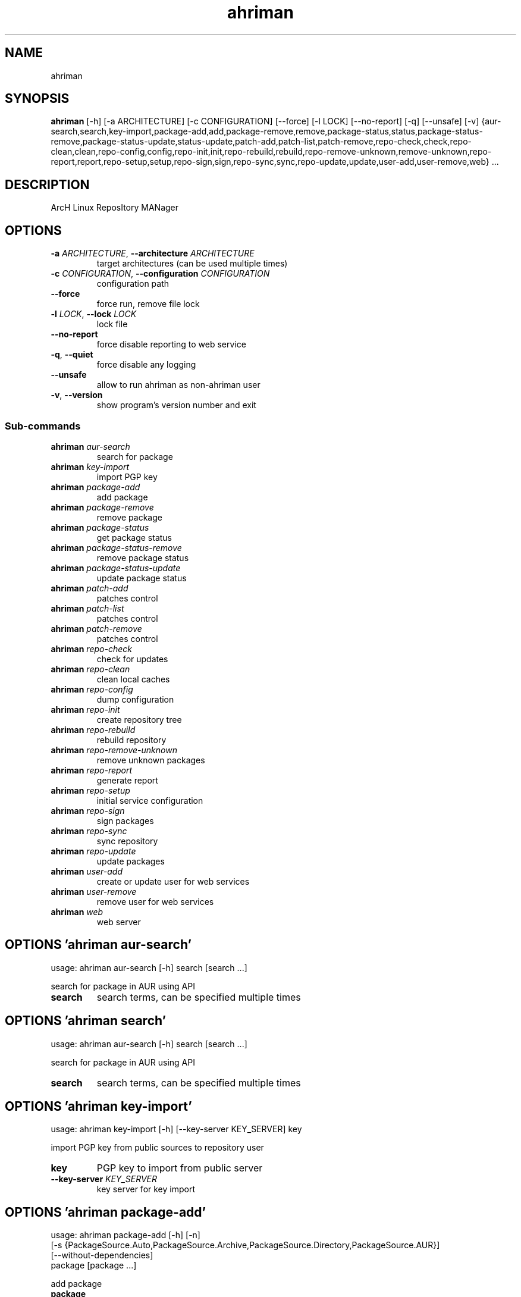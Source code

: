 .TH ahriman "1" Manual
.SH NAME
ahriman
.SH SYNOPSIS
.B ahriman
[-h] [-a ARCHITECTURE] [-c CONFIGURATION] [--force] [-l LOCK] [--no-report] [-q] [--unsafe] [-v] {aur-search,search,key-import,package-add,add,package-remove,remove,package-status,status,package-status-remove,package-status-update,status-update,patch-add,patch-list,patch-remove,repo-check,check,repo-clean,clean,repo-config,config,repo-init,init,repo-rebuild,rebuild,repo-remove-unknown,remove-unknown,repo-report,report,repo-setup,setup,repo-sign,sign,repo-sync,sync,repo-update,update,user-add,user-remove,web} ...
.SH DESCRIPTION
ArcH Linux ReposItory MANager
.SH OPTIONS

.TP
\fB\-a\fR \fI\,ARCHITECTURE\/\fR, \fB\-\-architecture\fR \fI\,ARCHITECTURE\/\fR
target architectures (can be used multiple times)

.TP
\fB\-c\fR \fI\,CONFIGURATION\/\fR, \fB\-\-configuration\fR \fI\,CONFIGURATION\/\fR
configuration path

.TP
\fB\-\-force\fR
force run, remove file lock

.TP
\fB\-l\fR \fI\,LOCK\/\fR, \fB\-\-lock\fR \fI\,LOCK\/\fR
lock file

.TP
\fB\-\-no\-report\fR
force disable reporting to web service

.TP
\fB\-q\fR, \fB\-\-quiet\fR
force disable any logging

.TP
\fB\-\-unsafe\fR
allow to run ahriman as non\-ahriman user

.TP
\fB\-v\fR, \fB\-\-version\fR
show program's version number and exit

.SS
\fBSub-commands\fR
.TP
\fBahriman\fR \fI\,aur-search\/\fR
search for package
.TP
\fBahriman\fR \fI\,key-import\/\fR
import PGP key
.TP
\fBahriman\fR \fI\,package-add\/\fR
add package
.TP
\fBahriman\fR \fI\,package-remove\/\fR
remove package
.TP
\fBahriman\fR \fI\,package-status\/\fR
get package status
.TP
\fBahriman\fR \fI\,package-status-remove\/\fR
remove package status
.TP
\fBahriman\fR \fI\,package-status-update\/\fR
update package status
.TP
\fBahriman\fR \fI\,patch-add\/\fR
patches control
.TP
\fBahriman\fR \fI\,patch-list\/\fR
patches control
.TP
\fBahriman\fR \fI\,patch-remove\/\fR
patches control
.TP
\fBahriman\fR \fI\,repo-check\/\fR
check for updates
.TP
\fBahriman\fR \fI\,repo-clean\/\fR
clean local caches
.TP
\fBahriman\fR \fI\,repo-config\/\fR
dump configuration
.TP
\fBahriman\fR \fI\,repo-init\/\fR
create repository tree
.TP
\fBahriman\fR \fI\,repo-rebuild\/\fR
rebuild repository
.TP
\fBahriman\fR \fI\,repo-remove-unknown\/\fR
remove unknown packages
.TP
\fBahriman\fR \fI\,repo-report\/\fR
generate report
.TP
\fBahriman\fR \fI\,repo-setup\/\fR
initial service configuration
.TP
\fBahriman\fR \fI\,repo-sign\/\fR
sign packages
.TP
\fBahriman\fR \fI\,repo-sync\/\fR
sync repository
.TP
\fBahriman\fR \fI\,repo-update\/\fR
update packages
.TP
\fBahriman\fR \fI\,user-add\/\fR
create or update user for web services
.TP
\fBahriman\fR \fI\,user-remove\/\fR
remove user for web services
.TP
\fBahriman\fR \fI\,web\/\fR
web server
.SH OPTIONS 'ahriman aur-search'
usage: ahriman aur-search [-h] search [search ...]

search for package in AUR using API

.TP
\fBsearch\fR
search terms, can be specified multiple times


.SH OPTIONS 'ahriman search'
usage: ahriman aur-search [-h] search [search ...]

search for package in AUR using API

.TP
\fBsearch\fR
search terms, can be specified multiple times


.SH OPTIONS 'ahriman key-import'
usage: ahriman key-import [-h] [--key-server KEY_SERVER] key

import PGP key from public sources to repository user

.TP
\fBkey\fR
PGP key to import from public server

.TP
\fB\-\-key\-server\fR \fI\,KEY_SERVER\/\fR
key server for key import

.SH OPTIONS 'ahriman package-add'
usage: ahriman package-add [-h] [-n]
                           [-s {PackageSource.Auto,PackageSource.Archive,PackageSource.Directory,PackageSource.AUR}]
                           [--without-dependencies]
                           package [package ...]

add package

.TP
\fBpackage\fR
package base/name or archive path

.TP
\fB\-n\fR, \fB\-\-now\fR
run update function after

.TP
\fB\-s\fR {PackageSource.Auto,PackageSource.Archive,PackageSource.Directory,PackageSource.AUR}, \fB\-\-source\fR {PackageSource.Auto,PackageSource.Archive,PackageSource.Directory,PackageSource.AUR}
package source

.TP
\fB\-\-without\-dependencies\fR
do not add dependencies

.SH OPTIONS 'ahriman add'
usage: ahriman package-add [-h] [-n]
                           [-s {PackageSource.Auto,PackageSource.Archive,PackageSource.Directory,PackageSource.AUR}]
                           [--without-dependencies]
                           package [package ...]

add package

.TP
\fBpackage\fR
package base/name or archive path

.TP
\fB\-n\fR, \fB\-\-now\fR
run update function after

.TP
\fB\-s\fR {PackageSource.Auto,PackageSource.Archive,PackageSource.Directory,PackageSource.AUR}, \fB\-\-source\fR {PackageSource.Auto,PackageSource.Archive,PackageSource.Directory,PackageSource.AUR}
package source

.TP
\fB\-\-without\-dependencies\fR
do not add dependencies

.SH OPTIONS 'ahriman package-remove'
usage: ahriman package-remove [-h] package [package ...]

remove package

.TP
\fBpackage\fR
package name or base


.SH OPTIONS 'ahriman remove'
usage: ahriman package-remove [-h] package [package ...]

remove package

.TP
\fBpackage\fR
package name or base


.SH OPTIONS 'ahriman package-status'
usage: ahriman package-status [-h] [--ahriman]
                              [-s {BuildStatusEnum.Unknown,BuildStatusEnum.Pending,BuildStatusEnum.Building,BuildStatusEnum.Failed,BuildStatusEnum.Success}]
                              [package ...]

request status of the package

.TP
\fBpackage\fR
filter status by package base

.TP
\fB\-\-ahriman\fR
get service status itself

.TP
\fB\-s\fR {BuildStatusEnum.Unknown,BuildStatusEnum.Pending,BuildStatusEnum.Building,BuildStatusEnum.Failed,BuildStatusEnum.Success}, \fB\-\-status\fR {BuildStatusEnum.Unknown,BuildStatusEnum.Pending,BuildStatusEnum.Building,BuildStatusEnum.Failed,BuildStatusEnum.Success}
filter packages by status

.SH OPTIONS 'ahriman status'
usage: ahriman package-status [-h] [--ahriman]
                              [-s {BuildStatusEnum.Unknown,BuildStatusEnum.Pending,BuildStatusEnum.Building,BuildStatusEnum.Failed,BuildStatusEnum.Success}]
                              [package ...]

request status of the package

.TP
\fBpackage\fR
filter status by package base

.TP
\fB\-\-ahriman\fR
get service status itself

.TP
\fB\-s\fR {BuildStatusEnum.Unknown,BuildStatusEnum.Pending,BuildStatusEnum.Building,BuildStatusEnum.Failed,BuildStatusEnum.Success}, \fB\-\-status\fR {BuildStatusEnum.Unknown,BuildStatusEnum.Pending,BuildStatusEnum.Building,BuildStatusEnum.Failed,BuildStatusEnum.Success}
filter packages by status

.SH OPTIONS 'ahriman package-status-remove'
usage: ahriman package-status-remove [-h] package [package ...]

remove the package from the status page

.TP
\fBpackage\fR
remove specified packages


.SH OPTIONS 'ahriman package-status-update'
usage: ahriman package-status-update [-h]
                                     [-s {BuildStatusEnum.Unknown,BuildStatusEnum.Pending,BuildStatusEnum.Building,BuildStatusEnum.Failed,BuildStatusEnum.Success}]
                                     [package ...]

update package status on the status page

.TP
\fBpackage\fR
set status for specified packages. If no packages supplied, service status will be updated

.TP
\fB\-s\fR {BuildStatusEnum.Unknown,BuildStatusEnum.Pending,BuildStatusEnum.Building,BuildStatusEnum.Failed,BuildStatusEnum.Success}, \fB\-\-status\fR {BuildStatusEnum.Unknown,BuildStatusEnum.Pending,BuildStatusEnum.Building,BuildStatusEnum.Failed,BuildStatusEnum.Success}
new status

.SH OPTIONS 'ahriman status-update'
usage: ahriman package-status-update [-h]
                                     [-s {BuildStatusEnum.Unknown,BuildStatusEnum.Pending,BuildStatusEnum.Building,BuildStatusEnum.Failed,BuildStatusEnum.Success}]
                                     [package ...]

update package status on the status page

.TP
\fBpackage\fR
set status for specified packages. If no packages supplied, service status will be updated

.TP
\fB\-s\fR {BuildStatusEnum.Unknown,BuildStatusEnum.Pending,BuildStatusEnum.Building,BuildStatusEnum.Failed,BuildStatusEnum.Success}, \fB\-\-status\fR {BuildStatusEnum.Unknown,BuildStatusEnum.Pending,BuildStatusEnum.Building,BuildStatusEnum.Failed,BuildStatusEnum.Success}
new status

.SH OPTIONS 'ahriman patch-add'
usage: ahriman patch-add [-h] [-t TRACK] package

create/update for sources

.TP
\fBpackage\fR
path to directory with changed files for patch addition/update

.TP
\fB\-t\fR \fI\,TRACK\/\fR, \fB\-\-track\fR \fI\,TRACK\/\fR
files which has to be tracked

.SH OPTIONS 'ahriman patch-list'
usage: ahriman patch-list [-h] package

list available patches for the package

.TP
\fBpackage\fR
package base


.SH OPTIONS 'ahriman patch-remove'
usage: ahriman patch-remove [-h] package

remove patches for the package

.TP
\fBpackage\fR
package base


.SH OPTIONS 'ahriman repo-check'
usage: ahriman repo-check [-h] [--no-vcs] [package ...]

check for updates. Same as update \-\-dry\-run \-\-no\-manual

.TP
\fBpackage\fR
filter check by package base

.TP
\fB\-\-no\-vcs\fR
do not check VCS packages

.SH OPTIONS 'ahriman check'
usage: ahriman repo-check [-h] [--no-vcs] [package ...]

check for updates. Same as update \-\-dry\-run \-\-no\-manual

.TP
\fBpackage\fR
filter check by package base

.TP
\fB\-\-no\-vcs\fR
do not check VCS packages

.SH OPTIONS 'ahriman repo-clean'
usage: ahriman repo-clean [-h] [--no-build] [--no-cache] [--no-chroot] [--no-manual] [--no-packages]

clear local caches


.TP
\fB\-\-no\-build\fR
do not clear directory with package sources

.TP
\fB\-\-no\-cache\fR
do not clear directory with package caches

.TP
\fB\-\-no\-chroot\fR
do not clear build chroot

.TP
\fB\-\-no\-manual\fR
do not clear directory with manually added packages

.TP
\fB\-\-no\-packages\fR
do not clear directory with built packages

.SH OPTIONS 'ahriman clean'
usage: ahriman repo-clean [-h] [--no-build] [--no-cache] [--no-chroot] [--no-manual] [--no-packages]

clear local caches


.TP
\fB\-\-no\-build\fR
do not clear directory with package sources

.TP
\fB\-\-no\-cache\fR
do not clear directory with package caches

.TP
\fB\-\-no\-chroot\fR
do not clear build chroot

.TP
\fB\-\-no\-manual\fR
do not clear directory with manually added packages

.TP
\fB\-\-no\-packages\fR
do not clear directory with built packages

.SH OPTIONS 'ahriman repo-config'
usage: ahriman repo-config [-h]

dump configuration for specified architecture



.SH OPTIONS 'ahriman config'
usage: ahriman repo-config [-h]

dump configuration for specified architecture



.SH OPTIONS 'ahriman repo-init'
usage: ahriman repo-init [-h]

create empty repository tree. Optional command for auto architecture support



.SH OPTIONS 'ahriman init'
usage: ahriman repo-init [-h]

create empty repository tree. Optional command for auto architecture support



.SH OPTIONS 'ahriman repo-rebuild'
usage: ahriman repo-rebuild [-h] [--depends-on DEPENDS_ON]

rebuild whole repository


.TP
\fB\-\-depends\-on\fR \fI\,DEPENDS_ON\/\fR
only rebuild packages that depend on specified package

.SH OPTIONS 'ahriman rebuild'
usage: ahriman repo-rebuild [-h] [--depends-on DEPENDS_ON]

rebuild whole repository


.TP
\fB\-\-depends\-on\fR \fI\,DEPENDS_ON\/\fR
only rebuild packages that depend on specified package

.SH OPTIONS 'ahriman repo-remove-unknown'
usage: ahriman repo-remove-unknown [-h] [--dry-run]

remove packages which are missing in AUR


.TP
\fB\-\-dry\-run\fR
just perform check for packages without removal

.SH OPTIONS 'ahriman remove-unknown'
usage: ahriman repo-remove-unknown [-h] [--dry-run]

remove packages which are missing in AUR


.TP
\fB\-\-dry\-run\fR
just perform check for packages without removal

.SH OPTIONS 'ahriman repo-report'
usage: ahriman repo-report [-h] [target ...]

generate report

.TP
\fBtarget\fR
target to generate report


.SH OPTIONS 'ahriman report'
usage: ahriman repo-report [-h] [target ...]

generate report

.TP
\fBtarget\fR
target to generate report


.SH OPTIONS 'ahriman repo-setup'
usage: ahriman repo-setup [-h] [--build-command BUILD_COMMAND] [--from-configuration FROM_CONFIGURATION] [--no-multilib]
                          --packager PACKAGER --repository REPOSITORY [--sign-key SIGN_KEY]
                          [--sign-target {SignSettings.Packages,SignSettings.Repository}] [--web-port WEB_PORT]

create initial service configuration, requires root


.TP
\fB\-\-build\-command\fR \fI\,BUILD_COMMAND\/\fR
build command prefix

.TP
\fB\-\-from\-configuration\fR \fI\,FROM_CONFIGURATION\/\fR
path to default devtools pacman configuration

.TP
\fB\-\-no\-multilib\fR
do not add multilib repository

.TP
\fB\-\-packager\fR \fI\,PACKAGER\/\fR
packager name and email

.TP
\fB\-\-repository\fR \fI\,REPOSITORY\/\fR
repository name

.TP
\fB\-\-sign\-key\fR \fI\,SIGN_KEY\/\fR
sign key id

.TP
\fB\-\-sign\-target\fR {SignSettings.Packages,SignSettings.Repository}
sign options

.TP
\fB\-\-web\-port\fR \fI\,WEB_PORT\/\fR
port of the web service

.SH OPTIONS 'ahriman setup'
usage: ahriman repo-setup [-h] [--build-command BUILD_COMMAND] [--from-configuration FROM_CONFIGURATION] [--no-multilib]
                          --packager PACKAGER --repository REPOSITORY [--sign-key SIGN_KEY]
                          [--sign-target {SignSettings.Packages,SignSettings.Repository}] [--web-port WEB_PORT]

create initial service configuration, requires root


.TP
\fB\-\-build\-command\fR \fI\,BUILD_COMMAND\/\fR
build command prefix

.TP
\fB\-\-from\-configuration\fR \fI\,FROM_CONFIGURATION\/\fR
path to default devtools pacman configuration

.TP
\fB\-\-no\-multilib\fR
do not add multilib repository

.TP
\fB\-\-packager\fR \fI\,PACKAGER\/\fR
packager name and email

.TP
\fB\-\-repository\fR \fI\,REPOSITORY\/\fR
repository name

.TP
\fB\-\-sign\-key\fR \fI\,SIGN_KEY\/\fR
sign key id

.TP
\fB\-\-sign\-target\fR {SignSettings.Packages,SignSettings.Repository}
sign options

.TP
\fB\-\-web\-port\fR \fI\,WEB_PORT\/\fR
port of the web service

.SH OPTIONS 'ahriman repo-sign'
usage: ahriman repo-sign [-h] [package ...]

(re\-)sign packages and repository database

.TP
\fBpackage\fR
sign only specified packages


.SH OPTIONS 'ahriman sign'
usage: ahriman repo-sign [-h] [package ...]

(re\-)sign packages and repository database

.TP
\fBpackage\fR
sign only specified packages


.SH OPTIONS 'ahriman repo-sync'
usage: ahriman repo-sync [-h] [target ...]

sync packages to remote server

.TP
\fBtarget\fR
target to sync


.SH OPTIONS 'ahriman sync'
usage: ahriman repo-sync [-h] [target ...]

sync packages to remote server

.TP
\fBtarget\fR
target to sync


.SH OPTIONS 'ahriman repo-update'
usage: ahriman repo-update [-h] [--dry-run] [--no-aur] [--no-manual] [--no-vcs] [package ...]

run updates

.TP
\fBpackage\fR
filter check by package base

.TP
\fB\-\-dry\-run\fR
just perform check for updates, same as check command

.TP
\fB\-\-no\-aur\fR
do not check for AUR updates. Implies \-\-no\-vcs

.TP
\fB\-\-no\-manual\fR
do not include manual updates

.TP
\fB\-\-no\-vcs\fR
do not check VCS packages

.SH OPTIONS 'ahriman update'
usage: ahriman repo-update [-h] [--dry-run] [--no-aur] [--no-manual] [--no-vcs] [package ...]

run updates

.TP
\fBpackage\fR
filter check by package base

.TP
\fB\-\-dry\-run\fR
just perform check for updates, same as check command

.TP
\fB\-\-no\-aur\fR
do not check for AUR updates. Implies \-\-no\-vcs

.TP
\fB\-\-no\-manual\fR
do not include manual updates

.TP
\fB\-\-no\-vcs\fR
do not check VCS packages

.SH OPTIONS 'ahriman user-add'
usage: ahriman user-add [-h] [--as-service] [--no-reload] [-p PASSWORD]
                        [-r {UserAccess.Safe,UserAccess.Read,UserAccess.Write}] [-s]
                        username

update user for web services with the given password and role. In case if password was not entered it will be asked interactively

.TP
\fBusername\fR
username for web service

.TP
\fB\-\-as\-service\fR
add user as service user

.TP
\fB\-\-no\-reload\fR
do not reload authentication module

.TP
\fB\-p\fR \fI\,PASSWORD\/\fR, \fB\-\-password\fR \fI\,PASSWORD\/\fR
user password. Blank password will be treated as empty password, which is in particular must be used for OAuth2
authorization type.

.TP
\fB\-r\fR {UserAccess.Safe,UserAccess.Read,UserAccess.Write}, \fB\-\-role\fR {UserAccess.Safe,UserAccess.Read,UserAccess.Write}
user access level

.TP
\fB\-s\fR, \fB\-\-secure\fR
set file permissions to user\-only

.SH OPTIONS 'ahriman user-remove'
usage: ahriman user-remove [-h] [--no-reload] [-s] username

remove user from the user mapping and write the configuration

.TP
\fBusername\fR
username for web service

.TP
\fB\-\-no\-reload\fR
do not reload authentication module

.TP
\fB\-s\fR, \fB\-\-secure\fR
set file permissions to user\-only

.SH OPTIONS 'ahriman web'
usage: ahriman web [-h]

start web server

.SH AUTHORS
.B ahriman
was written by ahriman team <>.
.SH DISTRIBUTION
The latest version of ahriman may be downloaded from
.UR https://github.com/arcan1s/ahriman
.UE
